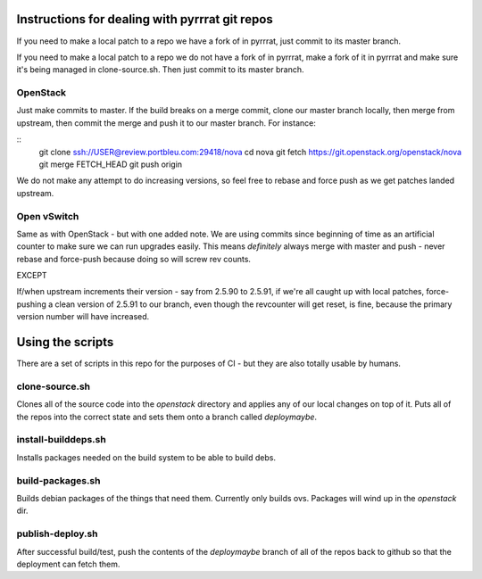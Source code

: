 Instructions for dealing with pyrrrat git repos
===============================================

If you need to make a local patch to a repo we have a fork of in pyrrrat,
just commit to its master branch.

If you need to make a local patch to a repo we do not have a fork of in
pyrrrat, make a fork of it in pyrrrat and make sure it's being managed
in clone-source.sh. Then just commit to its master branch.

OpenStack
---------

Just make commits to master. If the build breaks on a merge commit, clone
our master branch locally, then merge from upstream, then commit the merge
and push it to our master branch. For instance:

::
  git clone ssh://USER@review.portbleu.com:29418/nova
  cd nova
  git fetch https://git.openstack.org/openstack/nova
  git merge FETCH_HEAD
  git push origin

We do not make any attempt to do increasing versions, so feel free to rebase
and force push as we get patches landed upstream.

Open vSwitch
------------

Same as with OpenStack - but with one added note. We are using commits since
beginning of time as an artificial counter to make sure we can run upgrades
easily. This means *definitely* always merge with master and push - never
rebase and force-push because doing so will screw rev counts.

EXCEPT

If/when upstream increments their version - say from 2.5.90 to 2.5.91, if we're
all caught up with local patches, force-pushing a clean version of 2.5.91 to
our branch, even though the revcounter will get reset, is fine, because the
primary version number will have increased.

Using the scripts
=================

There are a set of scripts in this repo for the purposes of CI - but they are
also totally usable by humans.

clone-source.sh
---------------

Clones all of the source code into the `openstack` directory and applies any
of our local changes on top of it. Puts all of the repos into the correct state
and sets them onto a branch called `deploymaybe`.

install-builddeps.sh
--------------------

Installs packages needed on the build system to be able to build debs.

build-packages.sh
-----------------

Builds debian packages of the things that need them. Currently only builds
ovs. Packages will wind up in the `openstack` dir.

publish-deploy.sh
-----------------

After successful build/test, push the contents of the `deploymaybe` branch of
all of the repos back to github so that the deployment can fetch them.
